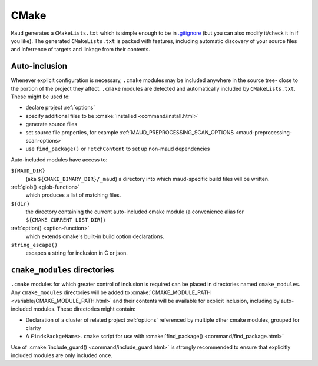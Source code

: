 .. _cmake:

=====
CMake
=====

``Maud`` generates a ``CMakeLists.txt`` which is simple enough to be in
`.gitignore <https://github.com/bkietz/maud/blob/58453ba/.gitignore#L6>`_
(but you can also modify it/check it in if you like).
The generated ``CMakeLists.txt`` is packed with features, including automatic
discovery of your source files and inferrence of targets and linkage from
their contents.

Auto-inclusion
--------------

Whenever explicit configuration is necessary, ``.cmake`` modules may be included
anywhere in the source tree- close to the portion of the project they affect.
``.cmake`` modules are detected and automatically included by ``CMakeLists.txt``.
These might be used to:

- declare project :ref:`options`
- specify additional files to be :cmake:`installed <command/install.html>`
- generate source files
- set source file properties, for example :ref:`MAUD_PREPROCESSING_SCAN_OPTIONS <maud-preprocessing-scan-options>`
- use ``find_package()`` or ``FetchContent`` to set up non-maud dependencies

Auto-included modules have access to:

``${MAUD_DIR}``
  (aka ``${CMAKE_BINARY_DIR}/_maud``) a directory into which
  maud-specific build files will be written.

:ref:`glob() <glob-function>`
  which produces a list of matching files.

``${dir}``
  the directory containing the current auto-included cmake module
  (a convenience alias for ``${CMAKE_CURRENT_LIST_DIR}``)

:ref:`option() <option-function>`
  which extends cmake's built-in build option declarations.

``string_escape()``
  escapes a string for inclusion in C or json.


``cmake_modules`` directories
-----------------------------

``.cmake`` modules for which greater control of inclusion is required can be 
placed in directories named ``cmake_modules``. Any ``cmake_modules`` directories
will be added to :cmake:`CMAKE_MODULE_PATH <variable/CMAKE_MODULE_PATH.html>`
and their contents will be available for explicit inclusion, including by
auto-included modules. These directories might contain:

- Declaration of a cluster of related project :ref:`options`
  referenced by multiple other cmake modules, grouped for clarity
- A ``Find<PackgeName>.cmake`` script for use with
  :cmake:`find_package() <command/find_package.html>`

Use of :cmake:`include_guard() <command/include_guard.html>` is strongly
recommended to ensure that explicitly included modules are only included once.


